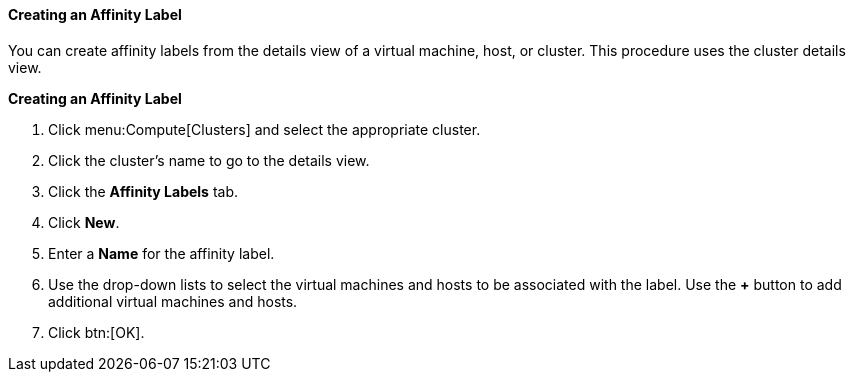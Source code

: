 [[Creating_an_Affinity_Label]]
==== Creating an Affinity Label

You can create affinity labels from the details view of a virtual machine, host, or cluster. This procedure uses the cluster details view.

*Creating an Affinity Label*

. Click menu:Compute[Clusters] and select the appropriate cluster.
. Click the cluster's name to go to the details view.
. Click the *Affinity Labels* tab.
. Click *New*.
. Enter a *Name* for the affinity label.
. Use the drop-down lists to select the virtual machines and hosts to be associated with the label. Use the *+* button to add additional virtual machines and hosts.
. Click btn:[OK].
